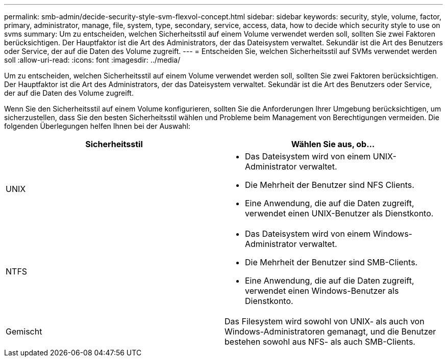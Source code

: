 ---
permalink: smb-admin/decide-security-style-svm-flexvol-concept.html 
sidebar: sidebar 
keywords: security, style, volume, factor, primary, administrator, manage, file, system, type, secondary, service, access, data, how to decide which security style to use on svms 
summary: Um zu entscheiden, welchen Sicherheitsstil auf einem Volume verwendet werden soll, sollten Sie zwei Faktoren berücksichtigen. Der Hauptfaktor ist die Art des Administrators, der das Dateisystem verwaltet. Sekundär ist die Art des Benutzers oder Service, der auf die Daten des Volume zugreift. 
---
= Entscheiden Sie, welchen Sicherheitsstil auf SVMs verwendet werden soll
:allow-uri-read: 
:icons: font
:imagesdir: ../media/


[role="lead"]
Um zu entscheiden, welchen Sicherheitsstil auf einem Volume verwendet werden soll, sollten Sie zwei Faktoren berücksichtigen. Der Hauptfaktor ist die Art des Administrators, der das Dateisystem verwaltet. Sekundär ist die Art des Benutzers oder Service, der auf die Daten des Volume zugreift.

Wenn Sie den Sicherheitsstil auf einem Volume konfigurieren, sollten Sie die Anforderungen Ihrer Umgebung berücksichtigen, um sicherzustellen, dass Sie den besten Sicherheitsstil wählen und Probleme beim Management von Berechtigungen vermeiden. Die folgenden Überlegungen helfen Ihnen bei der Auswahl:

|===
| Sicherheitsstil | Wählen Sie aus, ob... 


 a| 
UNIX
 a| 
* Das Dateisystem wird von einem UNIX-Administrator verwaltet.
* Die Mehrheit der Benutzer sind NFS Clients.
* Eine Anwendung, die auf die Daten zugreift, verwendet einen UNIX-Benutzer als Dienstkonto.




 a| 
NTFS
 a| 
* Das Dateisystem wird von einem Windows-Administrator verwaltet.
* Die Mehrheit der Benutzer sind SMB-Clients.
* Eine Anwendung, die auf die Daten zugreift, verwendet einen Windows-Benutzer als Dienstkonto.




 a| 
Gemischt
 a| 
Das Filesystem wird sowohl von UNIX- als auch von Windows-Administratoren gemanagt, und die Benutzer bestehen sowohl aus NFS- als auch SMB-Clients.

|===